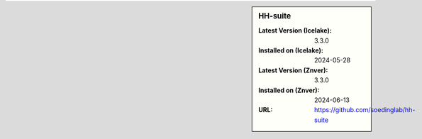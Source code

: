 .. sidebar:: HH-suite

   :Latest Version (Icelake): 3.3.0
   :Installed on (Icelake): 2024-05-28
   :Latest Version (Znver): 3.3.0
   :Installed on (Znver): 2024-06-13
   :URL: https://github.com/soedinglab/hh-suite
